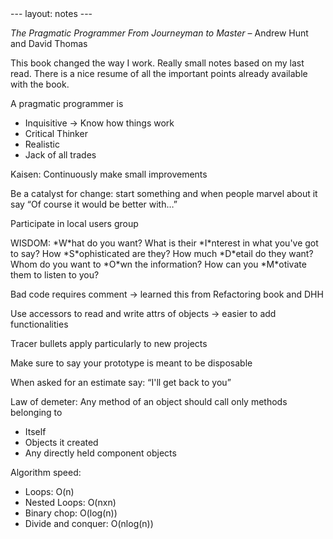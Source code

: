 #+BEGIN_HTML
---
layout: notes
---
#+END_HTML

/The Pragmatic Programmer From Journeyman to Master/ – Andrew Hunt and David
Thomas

This book changed the way I work. Really small notes based on my last read.
There is a nice resume of all the important points already available with the
book.

A pragmatic programmer is

- Inquisitive -> Know how things work
- Critical Thinker
- Realistic
- Jack of all trades

Kaisen: Continuously make small improvements

Be a catalyst for change: start something and when people marvel about it say
“Of course it would be better with…”

Participate in local users group

WISDOM:
*W*hat do you want? What is their *I*nterest in what you've got to say? How
*S*ophisticated are they? How much *D*etail do they want? Whom do you want to
*O*wn the information? How can you *M*otivate them to listen to you?

Bad code requires comment -> learned this from Refactoring book and DHH

Use accessors to read and write attrs of objects -> easier to add
functionalities

Tracer bullets apply particularly to new projects

Make sure to say your prototype is meant to be disposable

When asked for an estimate say: “I'll get back to you”

Law of demeter: Any method of an object should call only methods belonging to
  - Itself
  - Objects it created
  - Any directly held component objects

Algorithm speed:
- Loops: O(n)
- Nested Loops: O(nxn)
- Binary chop: O(log(n))
- Divide and conquer: O(nlog(n))
